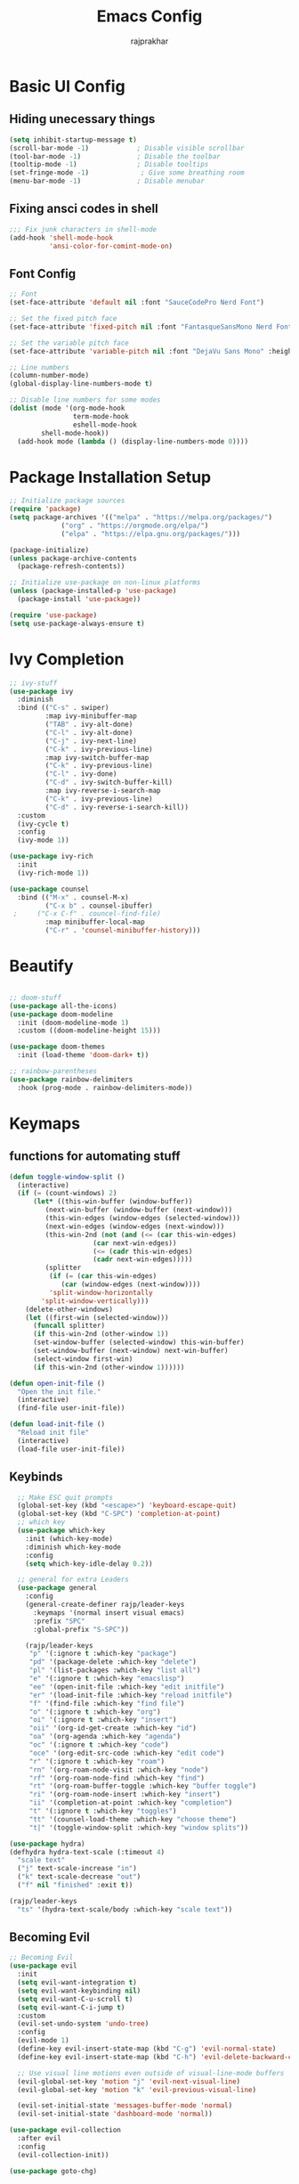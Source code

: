 #+TITLE: Emacs Config
#+AUTHOR: rajprakhar
#+PROPERTY: header-args:emacs-lisp :tangle ./init.el :mkdirp yes

* Basic UI Config
** Hiding unecessary things
#+begin_src emacs-lisp
(setq inhibit-startup-message t)
(scroll-bar-mode -1)            ; Disable visible scrollbar
(tool-bar-mode -1)              ; Disable the toolbar
(tooltip-mode -1)               ; Disable tooltips
(set-fringe-mode -1)             ; Give some breathing room
(menu-bar-mode -1)              ; Disable menubar
#+end_src

** Fixing ansci codes in shell
#+begin_src emacs-lisp
;;; Fix junk characters in shell-mode
(add-hook 'shell-mode-hook 
          'ansi-color-for-comint-mode-on)
#+end_src

** Font Config
#+begin_src emacs-lisp
;; Font
(set-face-attribute 'default nil :font "SauceCodePro Nerd Font")

;; Set the fixed pitch face
(set-face-attribute 'fixed-pitch nil :font "FantasqueSansMono Nerd Font" :height 100)

;; Set the variable pitch face
(set-face-attribute 'variable-pitch nil :font "DejaVu Sans Mono" :height 150 :weight 'regular)

;; Line numbers
(column-number-mode)
(global-display-line-numbers-mode t)

;; Disable line numbers for some modes
(dolist (mode '(org-mode-hook
                term-mode-hook
                eshell-mode-hook
		shell-mode-hook))
  (add-hook mode (lambda () (display-line-numbers-mode 0))))
#+end_src

* Package Installation Setup
#+begin_src emacs-lisp
;; Initialize package sources
(require 'package)
(setq package-archives '(("melpa" . "https://melpa.org/packages/")
			 ("org" . "https://orgmode.org/elpa/")
			 ("elpa" . "https://elpa.gnu.org/packages/")))

(package-initialize)
(unless package-archive-contents
  (package-refresh-contents))

;; Initialize use-package on non-linux platforms
(unless (package-installed-p 'use-package)
  (package-install 'use-package))

(require 'use-package)
(setq use-package-always-ensure t)
#+end_src
* Ivy Completion
#+begin_src emacs-lisp
  ;; ivy-stuff
  (use-package ivy
    :diminish
    :bind (("C-s" . swiper)
           :map ivy-minibuffer-map
           ("TAB" . ivy-alt-done)	
           ("C-l" . ivy-alt-done)
           ("C-j" . ivy-next-line)
           ("C-k" . ivy-previous-line)
           :map ivy-switch-buffer-map
           ("C-k" . ivy-previous-line)
           ("C-l" . ivy-done)
           ("C-d" . ivy-switch-buffer-kill)
           :map ivy-reverse-i-search-map
           ("C-k" . ivy-previous-line)
           ("C-d" . ivy-reverse-i-search-kill))
    :custom
    (ivy-cycle t)
    :config
    (ivy-mode 1))

  (use-package ivy-rich
    :init
    (ivy-rich-mode 1))

  (use-package counsel
    :bind (("M-x" . counsel-M-x)
           ("C-x b" . counsel-ibuffer)
   ; 	 ("C-x C-f" . councel-find-file)
           :map minibuffer-local-map
           ("C-r" . 'counsel-minibuffer-history)))
#+end_src

* Beautify
#+begin_src emacs-lisp

;; doom-stuff
(use-package all-the-icons)
(use-package doom-modeline
  :init (doom-modeline-mode 1)
  :custom ((doom-modeline-height 15)))

(use-package doom-themes
  :init (load-theme 'doom-dark+ t))

;; rainbow-parentheses
(use-package rainbow-delimiters
  :hook (prog-mode . rainbow-delimiters-mode))
#+end_src
* Keymaps
** functions for automating stuff
#+begin_src emacs-lisp
  (defun toggle-window-split ()
    (interactive)
    (if (= (count-windows) 2)
        (let* ((this-win-buffer (window-buffer))
           (next-win-buffer (window-buffer (next-window)))
           (this-win-edges (window-edges (selected-window)))
           (next-win-edges (window-edges (next-window)))
           (this-win-2nd (not (and (<= (car this-win-edges)
                       (car next-win-edges))
                       (<= (cadr this-win-edges)
                       (cadr next-win-edges)))))
           (splitter
            (if (= (car this-win-edges)
               (car (window-edges (next-window))))
            'split-window-horizontally
          'split-window-vertically)))
      (delete-other-windows)
      (let ((first-win (selected-window)))
        (funcall splitter)
        (if this-win-2nd (other-window 1))
        (set-window-buffer (selected-window) this-win-buffer)
        (set-window-buffer (next-window) next-win-buffer)
        (select-window first-win)
        (if this-win-2nd (other-window 1))))))

  (defun open-init-file ()
    "Open the init file."
    (interactive)
    (find-file user-init-file))

  (defun load-init-file ()
    "Reload init file"
    (interactive)
    (load-file user-init-file))
#+end_src
** Keybinds
#+begin_src emacs-lisp
    ;; Make ESC quit prompts
    (global-set-key (kbd "<escape>") 'keyboard-escape-quit)
    (global-set-key (kbd "C-SPC") 'completion-at-point)
    ;; which key
    (use-package which-key
      :init (which-key-mode)
      :diminish which-key-mode
      :config
      (setq which-key-idle-delay 0.2))

    ;; general for extra Leaders
    (use-package general
      :config
      (general-create-definer rajp/leader-keys
        :keymaps '(normal insert visual emacs)
        :prefix "SPC"
        :global-prefix "S-SPC"))

      (rajp/leader-keys
       "p" '(:ignore t :which-key "package")
       "pd" '(package-delete :which-key "delete")
       "pl" '(list-packages :which-key "list all")
       "e" '(:ignore t :which-key "emacslisp")
       "ee" '(open-init-file :which-key "edit initfile")
       "er" '(load-init-file :which-key "reload initfile")
       "f" '(find-file :which-key "find file")
       "o" '(:ignore t :which-key "org")
       "oi" '(:ignore t :which-key "insert")
       "oii" '(org-id-get-create :which-key "id")
       "oa" '(org-agenda :which-key "agenda")
       "oc" '(:ignore t :which-key "code")
       "oce" '(org-edit-src-code :which-key "edit code")
       "r" '(:ignore t :which-key "roam")
       "rn" '(org-roam-node-visit :which-key "node")
       "rf" '(org-roam-node-find :which-key "find")
       "rt" '(org-roam-buffer-toggle :which-key "buffer toggle")
       "ri" '(org-roam-node-insert :which-key "insert")
       "ii" '(completion-at-point :which-key "completion")
       "t" '(:ignore t :which-key "toggles")
       "tt" '(counsel-load-theme :which-key "choose theme")
       "t|" '(toggle-window-split :which-key "window splits"))

  (use-package hydra)
  (defhydra hydra-text-scale (:timeout 4)
    "scale text"
    ("j" text-scale-increase "in")
    ("k" text-scale-decrease "out")
    ("f" nil "finished" :exit t))

  (rajp/leader-keys
    "ts" '(hydra-text-scale/body :which-key "scale text"))
#+end_src

** Becoming Evil
#+begin_src emacs-lisp
  ;; Becoming Evil
  (use-package evil
    :init
    (setq evil-want-integration t)
    (setq evil-want-keybinding nil)
    (setq evil-want-C-u-scroll t)
    (setq evil-want-C-i-jump t)
    :custom
    (evil-set-undo-system 'undo-tree)
    :config
    (evil-mode 1)
    (define-key evil-insert-state-map (kbd "C-g") 'evil-normal-state)
    (define-key evil-insert-state-map (kbd "C-h") 'evil-delete-backward-char-and-join)

    ;; Use visual line motions even outside of visual-line-mode buffers
    (evil-global-set-key 'motion "j" 'evil-next-visual-line)
    (evil-global-set-key 'motion "k" 'evil-previous-visual-line)

    (evil-set-initial-state 'messages-buffer-mode 'normal)
    (evil-set-initial-state 'dashboard-mode 'normal))

  (use-package evil-collection
    :after evil
    :config
    (evil-collection-init))

  (use-package goto-chg)

  (use-package undo-tree
    :init
    (undo-tree-mode 1))

#+end_src
* Orgmode
** org
font and mode setup
#+begin_src emacs-lisp
   ;; Organize life with text
  (defun rajp/org-mode-setup()
    (org-indent-mode)
    (variable-pitch-mode 1)
    (visual-line-mode 1))

  (defun rajp/org-font-setup ()
    ;; Replace list hyphen with dot
    (font-lock-add-keywords 'org-mode
                            '(("^ *\\([-]\\) "
                               (0 (prog1 () (compose-region (match-beginning 1) (match-end 1) "•"))))))

    ;; Set faces for heading levels
    (dolist (face '((org-level-1 . 1.2)
                    (org-level-2 . 1.1)
                    (org-level-3 . 1.05)
                    (org-level-4 . 1.0)
                    (org-level-5 . 1.1)
                    (org-level-6 . 1.1)
                    (org-level-7 . 1.1)
                    (org-level-8 . 1.1)))
      (set-face-attribute (car face) nil :font "Cantarell" :weight 'regular :height (cdr face)))

    ;; Ensure that anything that should be fixed-pitch in Org files appears that way
    (set-face-attribute 'org-block nil :foreground nil :inherit 'fixed-pitch)
    (set-face-attribute 'org-code nil   :inherit '(shadow fixed-pitch))
    (set-face-attribute 'org-table nil   :inherit '(shadow fixed-pitch))
    (set-face-attribute 'org-verbatim nil :inherit '(shadow fixed-pitch))
    ;; (set-face-attribute 'org-link nil :inherit 'fixed-pitch)
    (set-face-attribute 'org-special-keyword nil :inherit '(font-lock-comment-face fixed-pitch))
    (set-face-attribute 'org-meta-line nil :inherit '(font-lock-comment-face fixed-pitch))
    (set-face-attribute 'org-checkbox nil :inherit 'fixed-pitch))
#+end_src

Making it look better than markdown
#+begin_src emacs-lisp
(use-package org-bullets
  :after org
  :hook (org-mode . org-bullets-mode))
(defun rajp/org-mode-visual-fill ()
  (setq visual-fill-column-width 100
        visual-fill-column-center-text t)
  (visual-fill-column-mode 1))

(use-package visual-fill-column
  :hook (org-mode . rajp/org-mode-visual-fill))
#+end_src
** org-agenda
#+begin_src emacs-lisp
  (use-package org
    :hook (org-mode . rajp/org-mode-setup)
    :mode ("\\.org" . org-mode)
    :config
    (setq org-ellipsis " ▾")
    (setq org-agenda-start-with-log-mode t)
    (setq org-directory "~/org/")
    (setq org-agenda-files
          '("~/org/notes.org"))
    (setq org-todo-keywords
      '((sequence "TODO(t)" "NEXT(n)" "|" "DONE(d!)")
        (sequence "BACKLOG(b)" "PLAN(p)" "READY(r)" "ACTIVE(a)" "REVIEW(v)" "WAIT(w@/!)" "HOLD(h)" "|" "COMPLETED(c)" "CANC(k@)")))
    (setq org-refile-targets
      '(("Archive.org" :maxlevel . 1)
        ("Tasks.org" :maxlevel . 1)))

    ;; Save Org buffers after refiling!
    (advice-add 'org-refile :after 'org-save-all-org-buffers)

    (setq org-tag-alist
      '((:startgroup)
         ; Put mutually exclusive tags here
         (:endgroup)
         ("@errand" . ?E)
         ("@home" . ?H)
         ("@work" . ?W)
         ("agenda" . ?a)
         ("planning" . ?p)
         ("publish" . ?P)
         ("batch" . ?b)
         ("note" . ?n)
         ("idea" . ?i)))

    ;; Configure custom agenda views
    (setq org-agenda-custom-commands
     '(("d" "Dashboard"
       ((agenda "" ((org-deadline-warning-days 7)))
        (todo "NEXT"
          ((org-agenda-overriding-header "Next Tasks")))
        (tags-todo "agenda/ACTIVE" ((org-agenda-overriding-header "Active Projects")))))

      ("n" "Next Tasks"
       ((todo "NEXT"
          ((org-agenda-overriding-header "Next Tasks")))))

      ("W" "Work Tasks" tags-todo "+work-email")

      ;; Low-effort next actions
      ("e" tags-todo "+TODO=\"NEXT\"+Effort<15&+Effort>0"
       ((org-agenda-overriding-header "Low Effort Tasks")
        (org-agenda-max-todos 20)
        (org-agenda-files org-agenda-files)))

      ("w" "Workflow Status"
       ((todo "WAIT"
              ((org-agenda-overriding-header "Waiting on External")
               (org-agenda-files org-agenda-files)))
        (todo "REVIEW"
              ((org-agenda-overriding-header "In Review")
               (org-agenda-files org-agenda-files)))
        (todo "PLAN"
              ((org-agenda-overriding-header "In Planning")
               (org-agenda-todo-list-sublevels nil)
               (org-agenda-files org-agenda-files)))
        (todo "BACKLOG"
              ((org-agenda-overriding-header "Project Backlog")
               (org-agenda-todo-list-sublevels nil)
               (org-agenda-files org-agenda-files)))
        (todo "READY"
              ((org-agenda-overriding-header "Ready for Work")
               (org-agenda-files org-agenda-files)))
        (todo "ACTIVE"
              ((org-agenda-overriding-header "Active Projects")
               (org-agenda-files org-agenda-files)))
        (todo "COMPLETED"
              ((org-agenda-overriding-header "Completed Projects")
               (org-agenda-files org-agenda-files)))
        (todo "CANC"
              ((org-agenda-overriding-header "Cancelled Projects")
               (org-agenda-files org-agenda-files)))))))

    (setq org-capture-templates
      `(("t" "Tasks / Projects")
        ("tt" "Task" entry (file+olp "~/org/Tasks.org" "Inbox")
             "* TODO %?\n  %U\n  %a\n  %i" :empty-lines 1)

        ("j" "Journal Entries")
        ("jj" "Journal" entry
             (file+olp+datetree "~/org/Journal.org")
             "\n* %<%I:%M %p> - Journal :journal:\n\n%?\n\n"
             ;; ,(dw/read-file-as-string "~/Notes/Templates/Daily.org")
             :clock-in :clock-resume
             :empty-lines 1)
        ("jm" "Meeting" entry
             (file+olp+datetree "~/org/Journal.org")
             "* %<%I:%M %p> - %a :meetings:\n\n%?\n\n"
             :clock-in :clock-resume
             :empty-lines 1)

        ("w" "Workflows")
        ("we" "Checking Email" entry (file+olp+datetree "~/org/Journal.org")
             "* Checking Email :email:\n\n%?" :clock-in :clock-resume :empty-lines 1)

        ("m" "Metrics Capture")
        ("mw" "Weight" table-line (file+headline "~/org/Metrics.org" "Weight")
         "| %U | %^{Weight} | %^{Notes} |" :kill-buffer t)))

    (define-key global-map (kbd "C-c j")
      (lambda () (interactive) (org-capture nil "jj")))

    (rajp/org-font-setup))
#+end_src

** org-babel
#+begin_src emacs-lisp
  (org-babel-do-load-languages
   'org-babel-load-languages
   '((emacs-lisp . t)
     (python . t)))

  (setq org-confirm-babel-evaluate nil)
  (push '("conf-unix" . conf-unix) org-src-lang-modes)

  (require 'org-tempo)
  (add-to-list 'org-structure-template-alist '("sh" . "src shell"))
  (add-to-list 'org-structure-template-alist '("el" . "src emacs-lisp"))
  (add-to-list 'org-structure-template-alist '("py" . "src python"))
#+end_src
** Auto-tangle Configuration Files
#+begin_src emacs-lisp
  ;; Automatically tangle our Emacs.org config file when we save it
  (defun efs/org-babel-tangle-config ()
    (when (string-equal (buffer-file-name)
                        (expand-file-name "~/.emacs.d/Emacs.org"))
      ;; Dynamic scoping to the rescue
      (let ((org-confirm-babel-evaluate nil))
        (org-babel-tangle))))

  (add-hook 'org-mode-hook (lambda () (add-hook 'after-save-hook #'efs/org-babel-tangle-config)))
#+end_src
** org-roam
#+begin_src emacs-lisp
  (use-package org-roam
    :init
    (setq org-roam-v2-ack t)
    :custom
    (org-roam-directory "~/org/roam")
    (org-roam-completion-everywhere t)
    :config
    (org-roam-setup))
#+end_src
** org-export
#+begin_src emacs-lisp
(defun org-export-output-file-name-modified (orig-fun extension &optional subtreep pub-dir)
  (unless pub-dir
    (setq pub-dir "exported-org-files")
    (unless (file-directory-p pub-dir)
      (make-directory pub-dir)))
  (apply orig-fun extension subtreep pub-dir nil))
(advice-add 'org-export-output-file-name :around #'org-export-output-file-name-modified)
#+end_src

* Completion Engine
#+begin_src emacs-lisp
  (use-package company
    :config
    (setq company-idle-delay nil)
    (setq company-show-numbers t)
    (setq company-minimum-prefix-length 1)
    (setq company-selection-wrap-around t)
    (define-key company-active-map (kbd "C-c h") #'company-quickhelp-manual-begin)
    (add-hook 'after-init-hook 'global-company-mode)
    (company-tng-configure-default))
#+end_src

#+RESULTS:
: t

* Devlopment
** Project Management
*** Git
#+begin_src emacs-lisp
;; Git Magic
(use-package magit
  :custom
  (magit-display-buffer-function #'magit-display-buffer-same-window-except-diff-v1))
#+end_src
*** Projectile
#+begin_src emacs-lisp
(use-package projectile
  :diminish projectile-mode
  :config (projectile-mode)
  :bind-keymap
  ("C-c p" . projectile-command-map)
  :init
  (when (file-directory-p "~/workspace/")
    (setq projectile-project-search-path '("~/workspace/")))
  (setq projectile-switch-project-action #'projectile-dired))

(use-package counsel-projectile
  :config (counsel-projectile-mode))
#+end_src
* Custom stuff
#+begin_src emacs-lisp
  (setq custom-file (expand-file-name "custom.el" user-emacs-directory))
  (load custom-file)

  (setq user-full-name "Prakhar Patel"
        user-mail-address "rajprakhar2000@gmail.com")
#+end_src
** Better Help
#+begin_src emacs-lisp
(use-package helpful
  :custom
  (counsel-describe-function-function #'helpful-callable)
  (counsel-describe-variable-function #'helpful-variable)
  :bind
  ([remap describe-function] . counsel-describe-function)
  ([remap describe-command] . helpful-command)
  ([remap describe-variable] . counsel-describe-variable)
  ([remap describe-key] . helpful-key))
#+end_src
* Terminals
** term-mode
#+begin_src emacs-lisp
(use-package term
  :config
  (setq explicit-shell-file-name "bash") ;; Change this to zsh, etc
  ;;(setq explicit-zsh-args '())         ;; Use 'explicit-<shell>-args for shell-specific args

  ;; Match the default Bash shell prompt.  Update this if you have a custom prompt
  (setq term-prompt-regexp "^[^#$%>\n]*[#$%>] *"))
#+end_src
** Better term-mode colors
#+begin_src emacs-lisp
(use-package eterm-256color
  :hook (term-mode . eterm-256color-mode))
#+end_src
** Vterm
#+begin_src emacs-lisp
(use-package vterm
  :commands vterm
  :config
  (setq term-prompt-regexp "^[^#$%>\n]*[#$%>] *")  ;; Set this to match your custom shell prompt
  (setq vterm-shell "fish")                       ;; Set this to customize the shell to launch
  (setq vterm-max-scrollback 10000))
#+end_src
* End
#+begin_src emacs-lisp
  (provide 'init)
  ;;; init.el ends here
#+end_src
